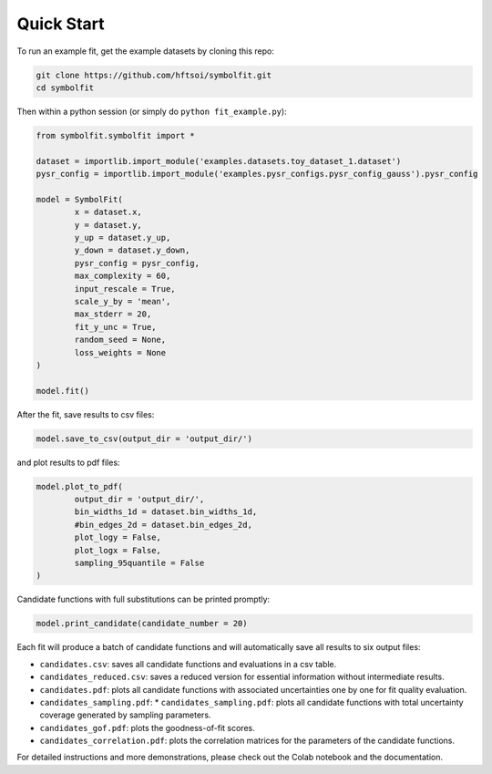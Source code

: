 Quick Start
===========

To run an example fit, get the example datasets by cloning this repo:

.. code-block:: bash

   git clone https://github.com/hftsoi/symbolfit.git
   cd symbolfit

Then within a python session (or simply do ``python fit_example.py``):

.. code-block:: python

   from symbolfit.symbolfit import *

   dataset = importlib.import_module('examples.datasets.toy_dataset_1.dataset')
   pysr_config = importlib.import_module('examples.pysr_configs.pysr_config_gauss').pysr_config

   model = SymbolFit(
    	   x = dataset.x,
    	   y = dataset.y,
    	   y_up = dataset.y_up,
    	   y_down = dataset.y_down,
    	   pysr_config = pysr_config,
    	   max_complexity = 60,
    	   input_rescale = True,
    	   scale_y_by = 'mean',
    	   max_stderr = 20,
    	   fit_y_unc = True,
    	   random_seed = None,
    	   loss_weights = None
   )

   model.fit()

After the fit, save results to csv files:

.. code-block:: python

   model.save_to_csv(output_dir = 'output_dir/')

and plot results to pdf files:

.. code-block:: python

   model.plot_to_pdf(
    	   output_dir = 'output_dir/',
    	   bin_widths_1d = dataset.bin_widths_1d,
    	   #bin_edges_2d = dataset.bin_edges_2d,
    	   plot_logy = False,
    	   plot_logx = False,
           sampling_95quantile = False
   )

Candidate functions with full substitutions can be printed promptly:

.. code-block:: python

   model.print_candidate(candidate_number = 20)

Each fit will produce a batch of candidate functions and will automatically save all results to six output files:

* ``candidates.csv``: saves all candidate functions and evaluations in a csv table.
* ``candidates_reduced.csv``: saves a reduced version for essential information without intermediate results.
* ``candidates.pdf``: plots all candidate functions with associated uncertainties one by one for fit quality evaluation.
* ``candidates_sampling.pdf``: * ``candidates_sampling.pdf``: plots all candidate functions with total uncertainty coverage generated by sampling parameters.
* ``candidates_gof.pdf``: plots the goodness-of-fit scores.
* ``candidates_correlation.pdf``: plots the correlation matrices for the parameters of the candidate functions.

For detailed instructions and more demonstrations, please check out the Colab notebook and the documentation.

